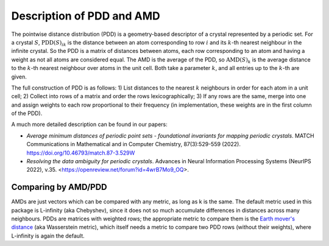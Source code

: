 Description of PDD and AMD
==========================

The pointwise distance distribution (PDD) is a geometry-based descriptor of a crystal
represented by a periodic set. For a crystal :math:`S`, :math:`\text{PDD}(S)_{ik}` is
the distance between an atom corresponding to row
:math:`i` and its :math:`k`-th nearest neighbour in the infinite crystal.
So the PDD is a matrix of distances between atoms, each row corresponding to an
atom and having a weight as not all atoms are considered equal. The
AMD is the average of the PDD, so :math:`\text{AMD}(S)_{k}` is the average
distance to the :math:`k`-th nearest neighbour over atoms in the unit cell. Both
take a parameter :math:`k`, and all entries up to the :math:`k`-th are given.

The full construction of PDD is as follows: 1) List distances to the nearest :math:`k`
neighbours in order for each atom in a unit cell; 2) Collect into rows of a matrix
and order the rows lexicographically; 3) If any rows are the same, merge into one
and assign weights to each row proportional to their frequency (in implementation,
these weights are in the first column of the PDD).

A much more detailed description can be found in our papers:

- *Average minimum distances of periodic point sets - foundational invariants for mapping periodic crystals*. MATCH Communications in Mathematical and in Computer Chemistry, 87(3):529-559 (2022). `<https://doi.org/10.46793/match.87-3.529W>`_
- *Resolving the data ambiguity for periodic crystals*. Advances in Neural Information Processing Systems (NeurIPS 2022), v.35. <https://openreview.net/forum?id=4wrB7Mo9_OQ>.

Comparing by AMD/PDD
********************

AMDs are just vectors which can be compared with any metric, as long as k is the same. 
The default metric used in this package is L-infinity (aka Chebyshev), 
since it does not so much accumulate differences in distances across many neighbours. 
PDDs are matrices with weighted rows; the appropriate metric to compare them is the `Earth mover's distance <https://en.wikipedia.org/wiki/Earth_mover%27s_distance>`_ (aka Wasserstein metric), 
which itself needs a metric to compare two PDD rows (without their weights), where L-infinity is again the default.

